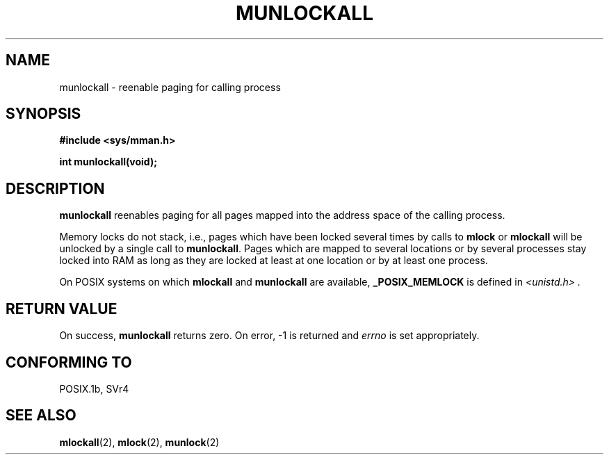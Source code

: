.\" Hey Emacs! This file is -*- nroff -*- source.
.\"
.\" Copyright (C) Markus Kuhn, 1996
.\"
.\" This is free documentation; you can redistribute it and/or
.\" modify it under the terms of the GNU General Public License as
.\" published by the Free Software Foundation; either version 2 of
.\" the License, or (at your option) any later version.
.\"
.\" The GNU General Public License's references to "object code"
.\" and "executables" are to be interpreted as the output of any
.\" document formatting or typesetting system, including
.\" intermediate and printed output.
.\"
.\" This manual is distributed in the hope that it will be useful,
.\" but WITHOUT ANY WARRANTY; without even the implied warranty of
.\" MERCHANTABILITY or FITNESS FOR A PARTICULAR PURPOSE.  See the
.\" GNU General Public License for more details.
.\"
.\" You should have received a copy of the GNU General Public
.\" License along with this manual; if not, write to the Free
.\" Software Foundation, Inc., 59 Temple Place, Suite 330, Boston, MA 02111,
.\" USA.
.\"
.\" 1995-11-26  Markus Kuhn <mskuhn@cip.informatik.uni-erlangen.de>
.\"      First version written
.\"
.TH MUNLOCKALL 2 "1995-11-26" "Linux 1.3.43" "Linux Programmer's Manual"
.SH NAME
munlockall \- reenable paging for calling process
.SH SYNOPSIS
.nf
.B #include <sys/mman.h>
.sp
\fBint munlockall(void);
.fi
.SH DESCRIPTION
.B munlockall
reenables paging for all pages mapped into the address space of the
calling process.

Memory locks do not stack, i.e., pages which have been locked several times
by calls to
.B mlock
or
.B mlockall
will be unlocked by a single call to
.BR munlockall .
Pages which are mapped to several locations or by several processes stay
locked into RAM as long as they are locked at least at one location or by
at least one process.

On POSIX systems on which
.B mlockall
and
.B munlockall
are available,
.B _POSIX_MEMLOCK
is defined in
.I <unistd.h> .
.SH RETURN VALUE
On success,
.B munlockall
returns zero.  On error, \-1 is returned and
.I errno
is set appropriately.
.SH "CONFORMING TO"
POSIX.1b, SVr4
.SH SEE ALSO
.BR mlockall (2),
.BR mlock (2),
.BR munlock (2)
